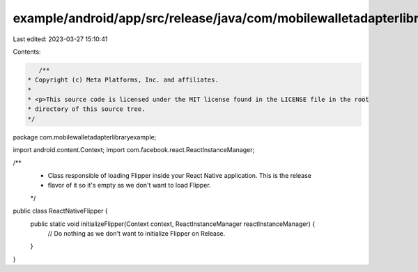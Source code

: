 example/android/app/src/release/java/com/mobilewalletadapterlibraryexample/ReactNativeFlipper.java
==================================================================================================

Last edited: 2023-03-27 15:10:41

Contents:

.. code-block:: java

    /**
 * Copyright (c) Meta Platforms, Inc. and affiliates.
 *
 * <p>This source code is licensed under the MIT license found in the LICENSE file in the root
 * directory of this source tree.
 */
package com.mobilewalletadapterlibraryexample;

import android.content.Context;
import com.facebook.react.ReactInstanceManager;

/**
 * Class responsible of loading Flipper inside your React Native application. This is the release
 * flavor of it so it's empty as we don't want to load Flipper.
 */
public class ReactNativeFlipper {
  public static void initializeFlipper(Context context, ReactInstanceManager reactInstanceManager) {
    // Do nothing as we don't want to initialize Flipper on Release.
  }
}


